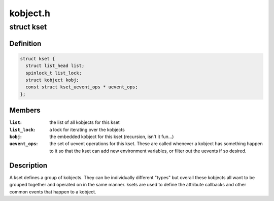 .. -*- coding: utf-8; mode: rst -*-

=========
kobject.h
=========


.. _`kset`:

struct kset
===========

.. c:type:: kset

    a set of kobjects of a specific type, belonging to a specific subsystem.


.. _`kset.definition`:

Definition
----------

.. code-block:: c

  struct kset {
    struct list_head list;
    spinlock_t list_lock;
    struct kobject kobj;
    const struct kset_uevent_ops * uevent_ops;
  };


.. _`kset.members`:

Members
-------

:``list``:
    the list of all kobjects for this kset

:``list_lock``:
    a lock for iterating over the kobjects

:``kobj``:
    the embedded kobject for this kset (recursion, isn't it fun...)

:``uevent_ops``:
    the set of uevent operations for this kset.  These are
    called whenever a kobject has something happen to it so that the kset
    can add new environment variables, or filter out the uevents if so
    desired.




.. _`kset.description`:

Description
-----------


A kset defines a group of kobjects.  They can be individually
different "types" but overall these kobjects all want to be grouped
together and operated on in the same manner.  ksets are used to
define the attribute callbacks and other common events that happen to
a kobject.

